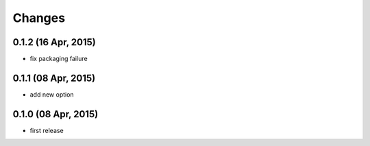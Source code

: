 Changes
=======

0.1.2 (16 Apr, 2015)
--------------------
* fix packaging failure


0.1.1 (08 Apr, 2015)
--------------------
* add new option


0.1.0 (08 Apr, 2015)
--------------------
* first release
